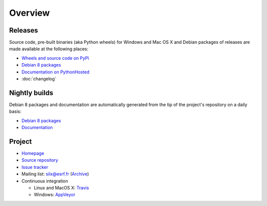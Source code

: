 Overview
========

Releases
--------

Source code, pre-built binaries (aka Python wheels) for Windows and Mac OS X and Debian packages of releases are made available at the following places:

- `Wheels and source code on PyPi <https://pypi.python.org/pypi/silx>`_
- `Debian 8 packages <http://www.silx.org/pub/debian/>`_
- `Documentation on PythonHosted <http://pythonhosted.org/silx/>`_
- :doc:`changelog`

Nightly builds
--------------

Debian 8 packages and documentation are automatically generated from the tip of the project's repository on a daily basis:

- `Debian 8 packages <http://www.silx.org/pub/debian/>`_
- `Documentation <http://www.silx.org/doc/silx/>`_

Project
-------

- `Homepage <http://www.silx.org/>`_
- `Source repository <https://github.com/silx-kit/silx>`_
- `Issue tracker <https://github.com/silx-kit/silx/issues>`_
- Mailing list: silx@esrf.fr (`Archive <http://www.silx.org/lurker/list/silx.en.html>`_)
- Continuous integration

  - Linux and MacOS X: `Travis <https://travis-ci.org/silx-kit/silx>`_
  - Windows: `AppVeyor <https://ci.appveyor.com/project/ESRF/silx>`_

